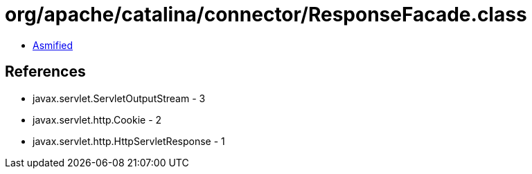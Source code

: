 = org/apache/catalina/connector/ResponseFacade.class

 - link:ResponseFacade-asmified.java[Asmified]

== References

 - javax.servlet.ServletOutputStream - 3
 - javax.servlet.http.Cookie - 2
 - javax.servlet.http.HttpServletResponse - 1
